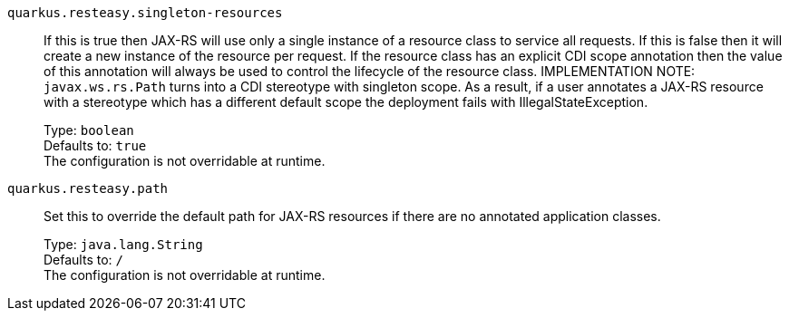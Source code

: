 
`quarkus.resteasy.singleton-resources`:: If this is true then JAX-RS will use only a single instance of a resource class to service all requests. 
 If this is false then it will create a new instance of the resource per request. 
 If the resource class has an explicit CDI scope annotation then the value of this annotation will always be used to control the lifecycle of the resource class. 
 IMPLEMENTATION NOTE: `javax.ws.rs.Path` turns into a CDI stereotype with singleton scope. As a result, if a user annotates a JAX-RS resource with a stereotype which has a different default scope the deployment fails with IllegalStateException.
+
Type: `boolean` +
Defaults to: `true` +
The configuration is not overridable at runtime. 


`quarkus.resteasy.path`:: Set this to override the default path for JAX-RS resources if there are no annotated application classes.
+
Type: `java.lang.String` +
Defaults to: `/` +
The configuration is not overridable at runtime. 

